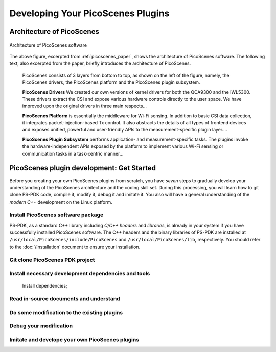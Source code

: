Developing Your PicoScenes Plugins
=====================================

Architecture of PicoScenes
-----------------------------

.. figure:: /images/picoscenes_architecture.jpg
    :figwidth: 1000px
    :target: /images/picoscenes_architecture.jpg
    :align: center

    Architecture of PicoScenes software


The above figure, excerpted from :ref:`picoscenes_paper`,   shows the architecture of PicoScenes software. The following text, also excerpted from the paper, briefly introduces the architecture of PicoScenes.

    PicoScenes consists of 3 layers from bottom to top, as shown on the left of the figure, namely, the PicoScenes drivers, the PicoScenes platform and the PicoScenes plugin subsystem.

    **PicoScenes Drivers** We created our own versions of kernel drivers for both the QCA9300 and the IWL5300. These drivers extract the CSI and expose various hardware controls directly to the user space.
    We have improved upon the original drivers in three main respects...
                        
    **PicoScenes Platform** is essentially the middleware for Wi-Fi sensing. In addition to basic CSI data collection, it integrates packet-injection-based Tx control. It also abstracts the details of all types of frontend devices and exposes unified, powerful and user-friendly APIs to the measurement-specific plugin layer....

    **PicoScenes Plugin Subsystem** performs application- and measurement-specific tasks.
    The plugins invoke the hardware-independent APIs exposed by the platform to implement various Wi-Fi sensing or communication tasks in a task-centric manner...

PicoScenes plugin development: Get Started 
----------------------------------------------

Before you creating your own PicoScenes plugins from scratch, you have `seven` steps to gradually develop your understanding of the PicoScenes architecture and the coding skill set. During this processing, you will learn how to git clone PS-PDK code, compile it, modify it, debug it and imitate it. You also will have a general understanding of the `modern C++` development on the Linux platform.

Install PicoScenes software package
+++++++++++++++++++++++++++++++++++++++

PS-PDK, as a standard C++ library including `C/C++ headers` and `libraries`, is already in your system if you have successfully installed PicoScenes software. The C++ headers and the binary libraries of PS-PDK are installed at ``/usr/local/PicoScenes/include/PicoScenes`` and ``/usr/local/PicoScenes/lib``, respectively. You should refer to the :doc:`/installation` document to ensure your installation.


Git clone PicoScenes PDK project
++++++++++++++++++++++++++++++++++



Install necessary development dependencies and tools
++++++++++++++++++++++++++++++++++++++++++++++++++++++
    Install dependencies;
    
Read in-source documents and understand 
++++++++++++++++++++++++++++++++++++++++

Do some modification to the existing plugins
+++++++++++++++++++++++++++++++++++++++++++++

Debug your modification
+++++++++++++++++++++++++

Imitate and develope your own PicoScenes plugins
+++++++++++++++++++++++++++++++++++++++++++++++++